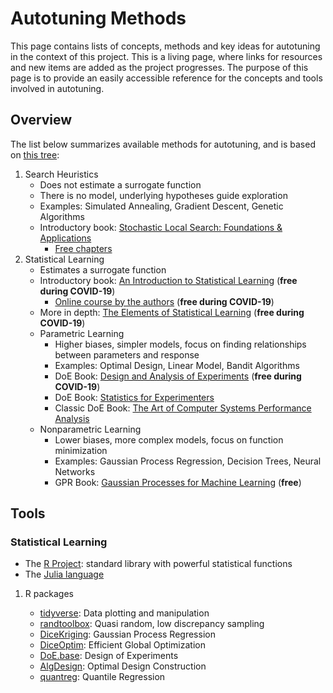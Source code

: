 #+STARTUP: overview indent inlineimages logdrawer
#+TAGS: noexport(n)
#+EXPORT_SELECT_TAGS: export
#+EXPORT_EXCLUDE_TAGS: noexport
#+OPTIONS: toc:nil TeX:t LaTeX:t

* Autotuning Methods
This page  contains lists of concepts,  methods and key ideas  for autotuning in
the context of  this project. This is  a living page, where  links for resources
and new items are added as the  project progresses.  The purpose of this page is
to provide an easily accessible reference for the concepts and tools involved in
autotuning.

** Overview
The list below summarizes available methods for autotuning, and is based on [[file:res/tree/tree.pdf][this
tree]]:

1. Search Heuristics
   - Does not estimate a surrogate function
   - There is no model, underlying hypotheses guide exploration
   - Examples: Simulated Annealing, Gradient Descent,
     Genetic Algorithms
   - Introductory book: [[https://www.amazon.fr/Stochastic-Local-Search-Foundations-Applications/dp/1558608729][Stochastic Local Search: Foundations & Applications]]
     - [[https://www.cs.ubc.ca/~hoos/SLS-Internal/][Free chapters]]
2. Statistical Learning
   - Estimates a surrogate function
   - Introductory book: [[https://link.springer.com/book/10.1007/978-1-4614-7138-7][An Introduction to Statistical Learning]] (*free during COVID-19*)
     - [[https://www.edx.org/course/statistical-learning][Online course by the authors]] (*free during COVID-19*)
   - More in depth: [[https://link.springer.com/book/10.1007/978-0-387-84858-7][The Elements of Statistical Learning]] (*free during COVID-19*)
   - Parametric Learning
     - Higher biases, simpler models, focus on finding relationships between
       parameters and response
     - Examples: Optimal Design, Linear Model, Bandit Algorithms
     - DoE Book: [[https://link.springer.com/book/10.1007/978-3-319-52250-0][Design and Analysis of Experiments]] (*free during COVID-19*)
     - DoE Book: [[https://www.wiley.com/en-us/Statistics+for+Experimenters%253A+Design%252C+Innovation%252C+and+Discovery%252C+2nd+Edition-p-9780471718130][Statistics for Experimenters]]
     - Classic DoE Book: [[https://www.cse.wustl.edu/~jain/books/perfbook.htm][The Art of Computer Systems Performance Analysis]]
   - Nonparametric Learning
     - Lower biases, more complex models, focus on function minimization
     - Examples: Gaussian Process Regression, Decision Trees, Neural Networks
     - GPR Book: [[http://www.gaussianprocess.org/gpml/chapters/RW.pdf][Gaussian Processes for Machine Learning]] (*free*)

** Tools
*** Statistical Learning
- The [[https://www.r-project.org/][R Project]]: standard library with powerful statistical functions
- The [[https://julialang.org/][Julia language]]
**** R packages
- [[https://www.tidyverse.org/packages/][tidyverse]]: Data plotting and manipulation
- [[https://cran.r-project.org/web/packages/randtoolbox/index.html][randtoolbox]]: Quasi random, low discrepancy sampling
- [[https://cran.r-project.org/web/packages/DiceKriging/DiceKriging.pdf][DiceKriging]]: Gaussian Process Regression
- [[https://cran.r-project.org/web/packages/DiceOptim/DiceOptim.pdf][DiceOptim]]: Efficient Global Optimization
- [[https://cran.r-project.org/web/packages/DoE.base/DoE.base.pdf][DoE.base]]: Design of Experiments
- [[https://cran.r-project.org/web/packages/AlgDesign/index.html][AlgDesign]]: Optimal Design Construction
- [[https://cran.r-project.org/web/packages/quantreg/quantreg.pdf][quantreg]]: Quantile Regression

